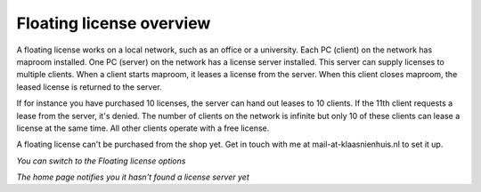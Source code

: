 Floating license overview
=========================

A floating license works on a local network, such as an office or a university. Each PC (client) on the network has maproom installed. One PC (server) on the network has a license server installed. This server can supply licenses to multiple clients. When a client starts maproom, it leases a license from the server. When this client closes maproom, the leased license is returned to the server. 

If for instance you have purchased 10 licenses, the server can hand out leases to 10 clients. If the 11th client requests a lease from the server, it's denied. The number of clients on the network is infinite but only 10 of these clients can lease a license at the same time. All other clients operate with a free license.

A floating license can't be purchased from the shop yet. Get in touch with me at mail-at-klaasnienhuis.nl to set it up.

.. image:: ..\_images\MPR_2017-07-25_2533.png

*You can switch to the Floating license options*

.. image:: ..\_images\MPR_2017-07-25_2537.png

*The home page notifies you it hasn't found a license server yet*